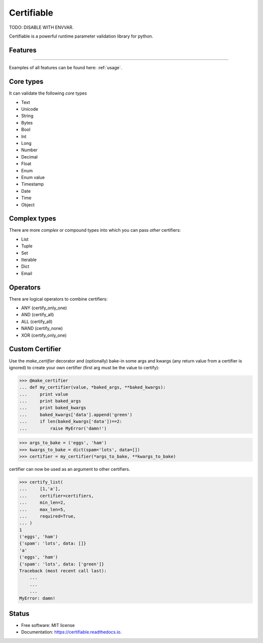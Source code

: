 ===========
Certifiable
===========

TODO: DISABLE WITH ENVVAR.


.. image:: https://img.shields.io/badge/Author:%20francis%20horsman-Available-brightgreen.svg?style=plastic
    :target: https://www.linkedin.com/in/francishorsman

.. image:: https://img.shields.io/pypi/v/certifiable.svg
    :target: https://pypi.python.org/pypi/certifiable
        :alt: PyPi version

.. image:: https://img.shields.io/travis/sys-git/certifiable.svg
    :target: https://travis-ci.org/sys-git/certifiable
        :alt: CI Status

.. image:: https://coveralls.io/repos/github/sys-git/certifiable/badge.svg
    :target: https://coveralls.io/github/sys-git/certifiable
        :alt: Coverage Status

.. image:: https://badge.fury.io/py/certifiable.svg
    :target: https://badge.fury.io/py/certifiable

.. image:: https://img.shields.io/pypi/l/certifiable.svg
    :target: https://img.shields.io/pypi/l/certifiable.svg

.. image:: https://img.shields.io/pypi/wheel/certifiable.svg
    :target: https://img.shields.io/pypi/wheel/certifiable.svg

.. image:: https://img.shields.io/pypi/pyversions/certifiable.svg
    :target: https://img.shields.io/pypi/pyversions/certifiable.svg

.. image:: https://img.shields.io/pypi/status/certifiable.svg
    :target: https://img.shields.io/pypi/status/certifiable.svg

.. image:: https://readthedocs.org/projects/certifiable/badge/?version=latest
    :target: https://certifiable.readthedocs.io/en/latest/?badge=latest
    :alt: Documentation Status

.. image:: https://pyup.io/repos/github/sys-git/certifiable/shield.svg
    :target: https://pyup.io/repos/github/sys-git/certifiable/
    :alt: Updates

Certifiable is a powerful runtime parameter validation library for python.

Features
--------
--------

Examples of all features can be found here: :ref:`usage`.

Core types
----------

It can validate the following *core* types

* Text
* Unicode
* String
* Bytes
* Bool
* Int
* Long
* Number
* Decimal
* Float
* Enum
* Enum value
* Timestamp
* Date
* Time
* Object


Complex types
-------------

There are more `complex` or compound types into which you can pass `other` certifiers:

* List
* Tuple
* Set
* Iterable
* Dict
* Email


Operators
---------

There are logical operators to combine certifiers:


* ANY   (certify_only_one)
* AND   (certify_all)
* ALL   (certify_all)
* NAND  (certify_none)
* XOR   (certify_only_one)

Custom Certifier
----------------

Use the `make_certifier` decorator and (optionally) bake-in some args and kwargs (any return value
from a certifier is ignored) to create your own certifier (first arg must be the value to certify):

>>> @make_certifier
... def my_certifier(value, *baked_args, **baked_kwargs):
...     print value
...     print baked_args
...     print baked_kwargs
...     baked_kwargs['data'].append('green')
...     if len(baked_kwargs['data'])==2:
...         raise MyError('damn!')

>>> args_to_bake = ('eggs', 'ham')
>>> kwargs_to_bake = dict(spam='lots', data=[])
>>> certifier = my_certifier(*args_to_bake, **kwargs_to_bake)

certifier can now be used as an argument to other certifiers.

>>> certify_list(
...     [1,'a'],
...     certifier=certifiers,
...     min_len=2,
...     max_len=5,
...     required=True,
... )
1
('eggs', 'ham')
{'spam': 'lots', data: []}
'a'
('eggs', 'ham')
{'spam': 'lots', data: ['green']}
Traceback (most recent call last):
    ...
    ...
    ...
MyError: damn!


Status
------

* Free software: MIT license
* Documentation: https://certifiable.readthedocs.io.

